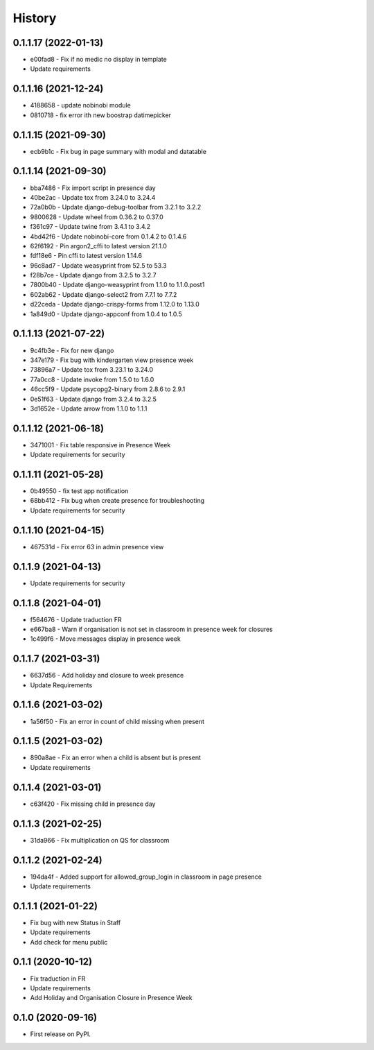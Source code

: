 .. :changelog:

History
-------

0.1.1.17 (2022-01-13)
+++++++++++++++++++++++++

* e00fad8 - Fix if no medic no display in template
* Update requirements

0.1.1.16 (2021-12-24)
+++++++++++++++++++++++++

* 4188658 - update nobinobi module
* 0810718 - fix error ith new boostrap datimepicker

0.1.1.15 (2021-09-30)
+++++++++++++++++++++++++

* ecb9b1c - Fix bug in page summary with modal and datatable

0.1.1.14 (2021-09-30)
+++++++++++++++++++++++++

* bba7486 - Fix import script in presence day
* 40be2ac - Update tox from 3.24.0 to 3.24.4
* 72a0b0b - Update django-debug-toolbar from 3.2.1 to 3.2.2
* 9800628 - Update wheel from 0.36.2 to 0.37.0
* f361c97 - Update twine from 3.4.1 to 3.4.2
* 4bd42f6 - Update nobinobi-core from 0.1.4.2 to 0.1.4.6
* 62f6192 - Pin argon2_cffi to latest version 21.1.0
* fdf18e6 - Pin cffi to latest version 1.14.6
* 96c8ad7 - Update weasyprint from 52.5 to 53.3
* f28b7ce - Update django from 3.2.5 to 3.2.7
* 7800b40 - Update django-weasyprint from 1.1.0 to 1.1.0.post1
* 602ab62 - Update django-select2 from 7.7.1 to 7.7.2
* d22ceda - Update django-crispy-forms from 1.12.0 to 1.13.0
* 1a849d0 - Update django-appconf from 1.0.4 to 1.0.5

0.1.1.13 (2021-07-22)
+++++++++++++++++++++++++

* 9c4fb3e - Fix for new django
* 347e179 - Fix bug with kindergarten view presence week
* 73896a7 - Update tox from 3.23.1 to 3.24.0
* 77a0cc8 - Update invoke from 1.5.0 to 1.6.0
* 46cc5f9 - Update psycopg2-binary from 2.8.6 to 2.9.1
* 0e51f63 - Update django from 3.2.4 to 3.2.5
* 3d1652e - Update arrow from 1.1.0 to 1.1.1

0.1.1.12 (2021-06-18)
+++++++++++++++++++++++++

* 3471001 - Fix table responsive in Presence Week
* Update requirements for security

0.1.1.11 (2021-05-28)
+++++++++++++++++++++++++

* 0b49550 - fix test app notification
* 68bb412 - Fix bug when create presence for troubleshooting
* Update requirements for security

0.1.1.10 (2021-04-15)
+++++++++++++++++++++++++

* 467531d - Fix error 63 in admin presence view

0.1.1.9 (2021-04-13)
+++++++++++++++++++++++++

* Update requirements for security

0.1.1.8 (2021-04-01)
+++++++++++++++++++++++++

* f564676 - Update traduction FR
* e667ba8 - Warn if organisation is not set in classroom in presence week for closures
* 1c499f6 - Move messages display in presence week

0.1.1.7 (2021-03-31)
+++++++++++++++++++++++++

* 6637d56 - Add holiday and closure to week presence
* Update Requirements

0.1.1.6 (2021-03-02)
+++++++++++++++++++++++++

* 1a56f50 - Fix an error in count of child missing when present

0.1.1.5 (2021-03-02)
+++++++++++++++++++++++++

* 890a8ae - Fix an error when a child is absent but is present
* Update requirements

0.1.1.4 (2021-03-01)
+++++++++++++++++++++++++

* c63f420 - Fix missing child in presence day

0.1.1.3 (2021-02-25)
+++++++++++++++++++++++++

* 31da966 - Fix multiplication on QS for classroom

0.1.1.2 (2021-02-24)
+++++++++++++++++++++++++

* 194da4f - Added support for allowed_group_login in classroom in page presence
* Update requirements

0.1.1.1 (2021-01-22)
+++++++++++++++++++++++++

* Fix bug with new Status in Staff
* Update requirements
* Add check for menu public

0.1.1 (2020-10-12)
++++++++++++++++++

* Fix traduction in FR
* Update requirements
* Add Holiday and Organisation Closure in Presence Week

0.1.0 (2020-09-16)
++++++++++++++++++

* First release on PyPI.
